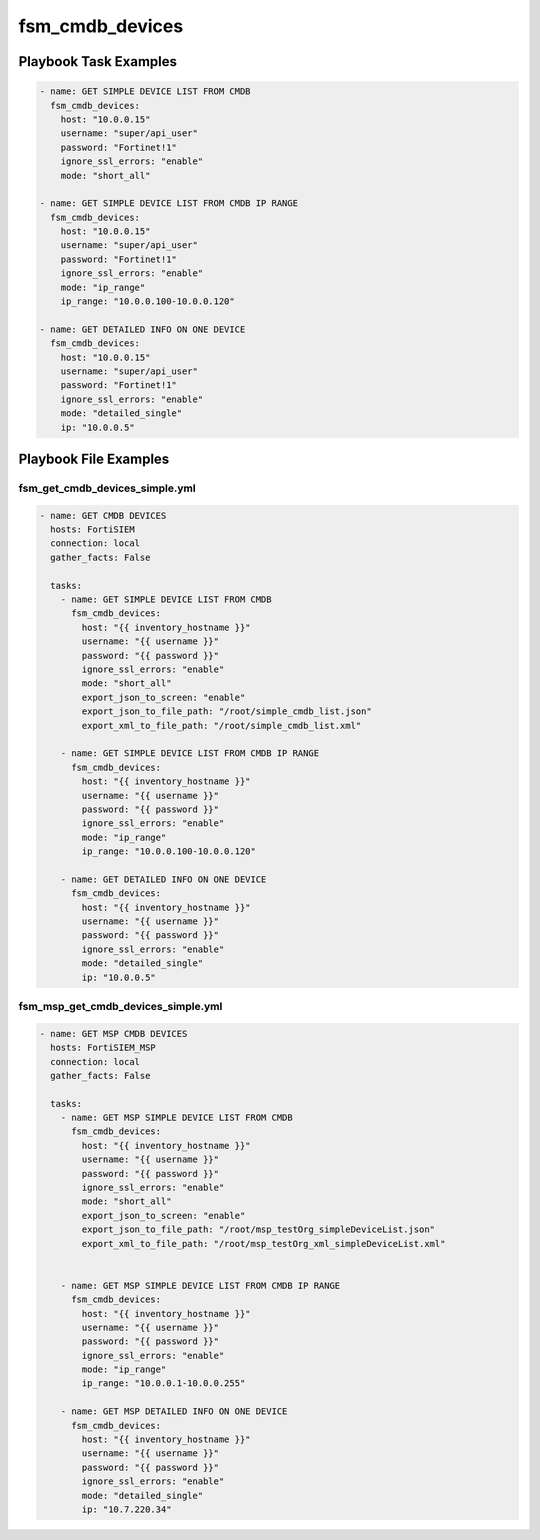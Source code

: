 ================
fsm_cmdb_devices
================


Playbook Task Examples
----------------------

.. code-block:: yaml

    - name: GET SIMPLE DEVICE LIST FROM CMDB
      fsm_cmdb_devices:
        host: "10.0.0.15"
        username: "super/api_user"
        password: "Fortinet!1"
        ignore_ssl_errors: "enable"
        mode: "short_all"
    
    - name: GET SIMPLE DEVICE LIST FROM CMDB IP RANGE
      fsm_cmdb_devices:
        host: "10.0.0.15"
        username: "super/api_user"
        password: "Fortinet!1"
        ignore_ssl_errors: "enable"
        mode: "ip_range"
        ip_range: "10.0.0.100-10.0.0.120"
    
    - name: GET DETAILED INFO ON ONE DEVICE
      fsm_cmdb_devices:
        host: "10.0.0.15"
        username: "super/api_user"
        password: "Fortinet!1"
        ignore_ssl_errors: "enable"
        mode: "detailed_single"
        ip: "10.0.0.5"
      
    



Playbook File Examples
----------------------


fsm_get_cmdb_devices_simple.yml
+++++++++++++++++++++++++++++++

.. code-block:: yaml



    - name: GET CMDB DEVICES
      hosts: FortiSIEM
      connection: local
      gather_facts: False
    
      tasks:
        - name: GET SIMPLE DEVICE LIST FROM CMDB
          fsm_cmdb_devices:
            host: "{{ inventory_hostname }}"
            username: "{{ username }}"
            password: "{{ password }}"
            ignore_ssl_errors: "enable"
            mode: "short_all"
            export_json_to_screen: "enable"
            export_json_to_file_path: "/root/simple_cmdb_list.json"
            export_xml_to_file_path: "/root/simple_cmdb_list.xml"
    
        - name: GET SIMPLE DEVICE LIST FROM CMDB IP RANGE
          fsm_cmdb_devices:
            host: "{{ inventory_hostname }}"
            username: "{{ username }}"
            password: "{{ password }}"
            ignore_ssl_errors: "enable"
            mode: "ip_range"
            ip_range: "10.0.0.100-10.0.0.120"
    
        - name: GET DETAILED INFO ON ONE DEVICE
          fsm_cmdb_devices:
            host: "{{ inventory_hostname }}"
            username: "{{ username }}"
            password: "{{ password }}"
            ignore_ssl_errors: "enable"
            mode: "detailed_single"
            ip: "10.0.0.5"

fsm_msp_get_cmdb_devices_simple.yml
+++++++++++++++++++++++++++++++++++

.. code-block:: yaml



    - name: GET MSP CMDB DEVICES
      hosts: FortiSIEM_MSP
      connection: local
      gather_facts: False
    
      tasks:
        - name: GET MSP SIMPLE DEVICE LIST FROM CMDB
          fsm_cmdb_devices:
            host: "{{ inventory_hostname }}"
            username: "{{ username }}"
            password: "{{ password }}"
            ignore_ssl_errors: "enable"
            mode: "short_all"
            export_json_to_screen: "enable"
            export_json_to_file_path: "/root/msp_testOrg_simpleDeviceList.json"
            export_xml_to_file_path: "/root/msp_testOrg_xml_simpleDeviceList.xml"
    
    
        - name: GET MSP SIMPLE DEVICE LIST FROM CMDB IP RANGE
          fsm_cmdb_devices:
            host: "{{ inventory_hostname }}"
            username: "{{ username }}"
            password: "{{ password }}"
            ignore_ssl_errors: "enable"
            mode: "ip_range"
            ip_range: "10.0.0.1-10.0.0.255"
    
        - name: GET MSP DETAILED INFO ON ONE DEVICE
          fsm_cmdb_devices:
            host: "{{ inventory_hostname }}"
            username: "{{ username }}"
            password: "{{ password }}"
            ignore_ssl_errors: "enable"
            mode: "detailed_single"
            ip: "10.7.220.34"



